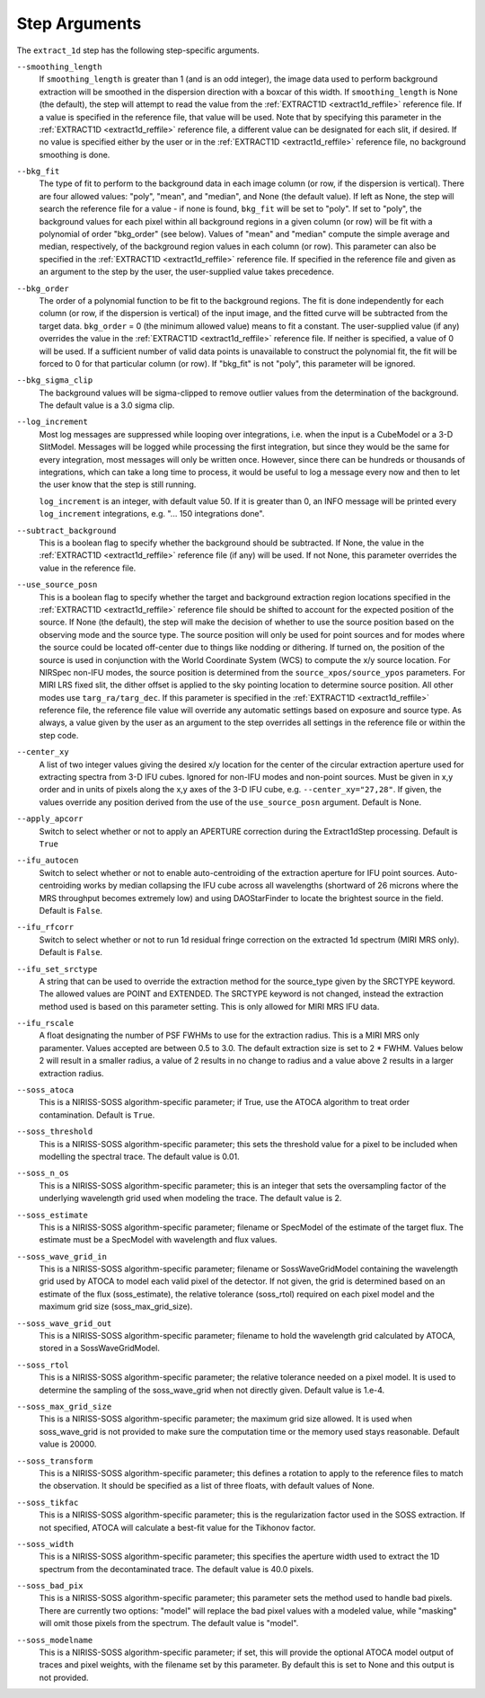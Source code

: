 Step Arguments
==============

The ``extract_1d`` step has the following step-specific arguments.

``--smoothing_length``
  If ``smoothing_length`` is greater than 1 (and is an odd integer), the
  image data used to perform background extraction will be smoothed in the
  dispersion direction with a boxcar of this width.  If ``smoothing_length``
  is None (the default), the step will attempt to read the value from the
  :ref:`EXTRACT1D <extract1d_reffile>` reference file.
  If a value is specified in the reference file,
  that value will be used.  Note that by specifying this parameter in the
  :ref:`EXTRACT1D <extract1d_reffile>` reference file, a different value can
  be designated for each slit, if desired.
  If no value is specified either by the user or in the
  :ref:`EXTRACT1D <extract1d_reffile>` reference file,
  no background smoothing is done.

``--bkg_fit``
  The type of fit to perform to the background data in each image column
  (or row, if the dispersion is vertical). There are four allowed values:
  "poly", "mean", and "median", and None (the default value). If left as None,
  the step will search the reference file for a value - if none is found,
  ``bkg_fit`` will be set to "poly". If set to "poly", the background
  values for each pixel within all background regions in a given column (or
  row) will be fit with a polynomial of order "bkg_order" (see below).
  Values of "mean" and "median" compute the simple average and median,
  respectively, of the background region values in each column (or row).
  This parameter can also be specified in the
  :ref:`EXTRACT1D <extract1d_reffile>` reference file. If
  specified in the reference file and given as an argument to the step by
  the user, the user-supplied value takes precedence.

``--bkg_order``
  The order of a polynomial function to be fit to the background
  regions.  The fit is done independently for each column (or row, if the
  dispersion is vertical) of the input image, and the fitted curve will be
  subtracted from the target data.  ``bkg_order`` = 0 (the minimum allowed
  value) means to fit a constant.  The user-supplied value (if any)
  overrides the value in the
  :ref:`EXTRACT1D <extract1d_reffile>` reference file.  If neither is specified, a
  value of 0 will be used. If a sufficient number of valid data points is
  unavailable to construct the polynomial fit, the fit will be forced to
  0 for that particular column (or row). If "bkg_fit" is not "poly", this
  parameter will be ignored.

``--bkg_sigma_clip``
  The background values will be sigma-clipped to remove outlier values from
  the determination of the background. The default value is a 3.0 sigma clip.

``--log_increment``
  Most log messages are suppressed while looping over integrations, i.e. when
  the input is a CubeModel or a 3-D SlitModel.  Messages will be logged while
  processing the first integration, but since they would be the same for
  every integration, most messages will only be written once.  However, since
  there can be hundreds or thousands of integrations, which can take a long
  time to process, it would be useful to log a message every now and then to
  let the user know that the step is still running.

  ``log_increment`` is an integer, with default value 50.  If it is greater
  than 0, an INFO message will be printed every ``log_increment``
  integrations, e.g. "... 150 integrations done".

``--subtract_background``
  This is a boolean flag to specify whether the background should be
  subtracted.  If None, the value in the :ref:`EXTRACT1D <extract1d_reffile>`
  reference file (if any) will be used.  If not None, this parameter overrides
  the value in the reference file.

``--use_source_posn``
  This is a boolean flag to specify whether the target and background extraction
  region locations specified in the :ref:`EXTRACT1D <extract1d_reffile>` reference
  file should be shifted
  to account for the expected position of the source. If None (the default),
  the step will make the decision of whether to use the source position based
  on the observing mode and the source type. The source position will only be
  used for point sources and for modes where the source could be located
  off-center due to things like nodding or dithering. If turned on, the position
  of the source is used in conjunction with the World Coordinate System (WCS) to
  compute the x/y source location. For NIRSpec non-IFU modes, the source position
  is determined from the ``source_xpos/source_ypos`` parameters. For MIRI LRS fixed slit,
  the dither offset is applied to the sky pointing location to determine source position.
  All other modes use ``targ_ra/targ_dec``. If this parameter is specified in the
  :ref:`EXTRACT1D <extract1d_reffile>` reference file, the reference file value will
  override any automatic settings based on exposure and source type. As always, a value
  given by the user as an argument to the step overrides all settings in the reference
  file or within the step code.

``--center_xy``
  A list of two integer values giving the desired x/y location for the center
  of the circular extraction aperture used for extracting spectra from 3-D
  IFU cubes. Ignored for non-IFU modes and non-point sources. Must be given in
  x,y order and in units of pixels along the x,y axes of the 3-D IFU cube, e.g.
  ``--center_xy="27,28"``. If given, the values override any position derived
  from the use of the ``use_source_posn`` argument. Default is None.

``--apply_apcorr``
  Switch to select whether or not to apply an APERTURE correction during the
  Extract1dStep processing. Default is ``True``

``--ifu_autocen``
  Switch to select whether or not to enable auto-centroiding of the extraction
  aperture for IFU point sources.  Auto-centroiding works by median collapsing the
  IFU cube across all wavelengths (shortward of 26 microns where the MRS throughput
  becomes extremely low) and using DAOStarFinder to locate the brightest
  source in the field. Default is ``False``.

``--ifu_rfcorr``
  Switch to select whether or not to run 1d residual fringe correction on the
  extracted 1d spectrum (MIRI MRS only). Default is ``False``.

``--ifu_set_srctype``
  A string that can be used to override the extraction method for the source_type
  given by the SRCTYPE keyword. The allowed values are POINT and EXTENDED. The SRCTYPE keyword is
  not changed, instead the extraction method used is based on this parameter setting. This is
  only allowed for MIRI MRS IFU data. 

``--ifu_rscale``
   A float designating the number of PSF FWHMs to use for the extraction radius. This
   is a MIRI MRS only paramenter. Values accepted are between 0.5 to 3.0. The default extraction
   size is set to 2 * FWHM. Values below 2 will result in a smaller
   radius, a value of 2 results in no change to radius and a value above 2 results in a larger
   extraction radius.  
   
``--soss_atoca``
  This is a NIRISS-SOSS algorithm-specific parameter; if True, use the ATOCA
  algorithm to treat order contamination. Default is ``True``.

``--soss_threshold``
  This is a NIRISS-SOSS algorithm-specific parameter; this sets the threshold
  value for a pixel to be included when modelling the spectral trace. The default
  value is 0.01.

``--soss_n_os``
  This is a NIRISS-SOSS algorithm-specific parameter; this is an integer that sets
  the oversampling factor of the underlying wavelength grid used when modeling the
  trace. The default value is 2.

``--soss_estimate``
  This is a NIRISS-SOSS algorithm-specific parameter; filename or SpecModel of the
  estimate of the target flux. The estimate must be a SpecModel with wavelength and
  flux values.

``--soss_wave_grid_in``
  This is a NIRISS-SOSS algorithm-specific parameter; filename or SossWaveGridModel
  containing the wavelength grid used by ATOCA to model each valid pixel of the
  detector. If not given, the grid is determined based on an estimate of the flux
  (soss_estimate), the relative tolerance (soss_rtol) required on each pixel model
  and the maximum grid size (soss_max_grid_size).

``--soss_wave_grid_out``
  This is a NIRISS-SOSS algorithm-specific parameter; filename to hold the wavelength
  grid calculated by ATOCA, stored in a SossWaveGridModel.

``--soss_rtol``
  This is a NIRISS-SOSS algorithm-specific parameter; the relative tolerance needed on a
  pixel model. It is used to determine the sampling of the soss_wave_grid when not
  directly given. Default value is 1.e-4.

``--soss_max_grid_size``
  This is a NIRISS-SOSS algorithm-specific parameter; the maximum grid size allowed. It is
  used when soss_wave_grid is not provided to make sure the computation time or the memory
  used stays reasonable. Default value is 20000.

``--soss_transform``
  This is a NIRISS-SOSS algorithm-specific parameter; this defines a rotation to
  apply to the reference files to match the observation. It should be specified as
  a list of three floats, with default values of None.

``--soss_tikfac``
  This is a NIRISS-SOSS algorithm-specific parameter; this is the regularization
  factor used in the SOSS extraction. If not specified, ATOCA will calculate a
  best-fit value for the Tikhonov factor.

``--soss_width``
  This is a NIRISS-SOSS algorithm-specific parameter; this specifies the aperture
  width used to extract the 1D spectrum from the decontaminated trace. The default
  value is 40.0 pixels.

``--soss_bad_pix``
  This is a NIRISS-SOSS algorithm-specific parameter; this parameter sets the method
  used to handle bad pixels. There are currently two options: "model" will replace
  the bad pixel values with a modeled value, while "masking" will omit those pixels
  from the spectrum. The default value is "model".

``--soss_modelname``
  This is a NIRISS-SOSS algorithm-specific parameter; if set, this will provide
  the optional ATOCA model output of traces and pixel weights, with the filename
  set by this parameter. By default this is set to None and this output is
  not provided.
